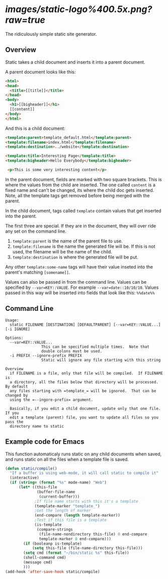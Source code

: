 
* [[images/static-logo%400.5x.png?raw=true]]
The ridiculously simple static site generator.


** Overview
Static takes a child document and inserts it into a parent document.

A parent document looks like this:
#+BEGIN_SRC html
<html>
<head>
  <title>[[title]]</title>
</head>
<body>
  <h1>[[bigheader]]</h1>
  [[content]]
</body>
</html>
#+END_SRC

And this is a child document:
#+BEGIN_SRC html
<template:parent>template_default.html</template:parent>
<template:filename>index.html</template:filename>
<template:destination>../website</template:destination>

<template:title>Interesting Page</template:title>
<template:bigheader>Hello Everybody</template:bigheader>

 <p>This is some very interesting content</p>
#+END_SRC

In the parent document, fields are marked with two square brackets.
This is where the values from the child are inserted.  The one called
=content= is a fixed name and can't be changed, its where the child doc
gets inserted.  Note, all the template tags get removed before being
merged with the parent.

In the child document, tags called =template= contain values that get
inserted into the parent.

The first three are special.  If they are in the document, they will
over ride any set on the command line.
  1. =template:parent= is the name of the parent file to use.
  2. =template:filename= is the name the generated file will be.  If
     this is not used, the filename will be the name of the child.
  3. =template:destination= is where the generated file will be put.

Any other =template:some-name= tags will have their value inseted into the
parent's matching =[somename]]=.

Values can also be passed in from the command line.  Values can be
specified by =--var=KEY::VALUE=. For example =--var=date::10/10/10=.
Values passed in this way will be inserted into fields that look like
this:  =%%date%%=


** Command Line

#+BEGIN_EXAMPLE
Usage:
  static FILENAME [DESTINATION] [DEFAULTPARENT] [--var=KEY::VALUE...] [-i IGNORE]

Options:
  --var=KEY::VALUE...
                This can be specified multiple times.  Note that
                double colons must be used.
  -i PREFIX --ignore-prefix PREFIX
                Static will ignore any file starting with this string

Overview
  if FILENAME is a file, only that file will be compiled.  If FILENAME is
  a directory, all the files below that directory will be processed.  By default
  any files starting with =template_= will be ignored.  That can be changed by
  using the =--ingore-prefix= argument.

  Basically, if you edit a child document, update only that one file.  If you
  edit a template (parent) file, you want to update all files so you pass the
  directory name to static
#+END_EXAMPLE


** Example code for Emacs

This function automaticaly runs static on any child documents when
saved, and runs static on all the files when a template file is saved.

#+BEGIN_SRC emacs-lisp
(defun static/compile()
  "If a buffer is using web-mode, it will call static to compile it"
  (interactive)
  (if (string= (format "%s" mode-name) "Web")
      (let* ((this-file
              (buffer-file-name
               (current-buffer)))
             ;If file name starts with this it's a template
             (template-marker "template_")
             ;Get the length of marker
             (end-compare (length template-marker))
             ;Test if this file is a template
             (is-template
              (compare-strings
               (file-name-nondirectory this-file) 0 end-compare
               template-marker 0 end-compare)))
        (if (booleanp is-template)
            (setq this-file (file-name-directory this-file)))
        (setq cmd (format "~/bin/static %s" this-file))
        (shell-command cmd)
        (message cmd)
        )))
(add-hook 'after-save-hook static/compile)
#+END_SRC
